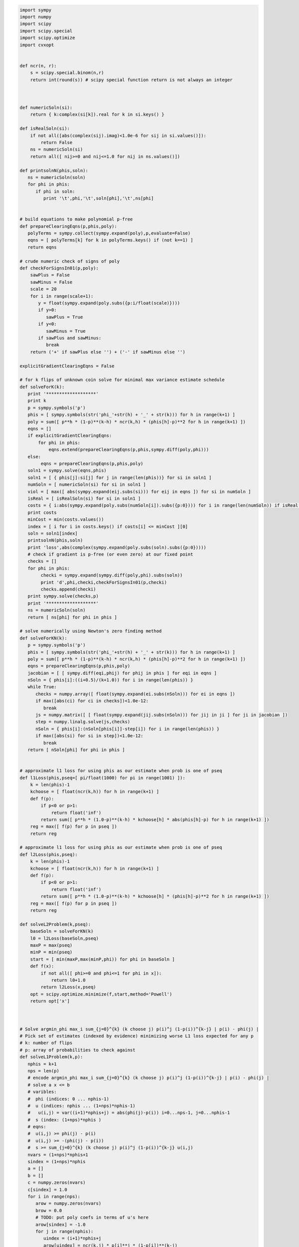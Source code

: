 
.. code:: python

    import sympy
    import numpy
    import scipy
    import scipy.special
    import scipy.optimize
    import cvxopt
    
    
    def ncr(n, r):
        s = scipy.special.binom(n,r)
        return int(round(s)) # scipy special function return is not always an integer
    
    
    
    def numericSoln(si):
        return { k:complex(si[k]).real for k in si.keys() }
    
    def isRealSoln(si):
        if not all([abs(complex(sij).imag)<1.0e-6 for sij in si.values()]):
            return False
        ns = numericSoln(si)
        return all([ nij>=0 and nij<=1.0 for nij in ns.values()])
    
    def printsolnN(phis,soln):
       ns = numericSoln(soln)
       for phi in phis:
          if phi in soln:
             print '\t',phi,'\t',soln[phi],'\t',ns[phi]
    
    
    # build equations to make polynomial p-free
    def prepareClearingEqns(p,phis,poly):
       polyTerms = sympy.collect(sympy.expand(poly),p,evaluate=False)
       eqns = [ polyTerms[k] for k in polyTerms.keys() if (not k==1) ]
       return eqns
    
    # crude numeric check of signs of poly
    def checkForSignsIn01(p,poly):
        sawPlus = False
        sawMinus = False
        scale = 20
        for i in range(scale+1):
           y = float(sympy.expand(poly.subs({p:i/float(scale)})))
           if y>0:
              sawPlus = True
           if y<0:
              sawMinus = True
           if sawPlus and sawMinus:
              break
        return ('+' if sawPlus else '') + ('-' if sawMinus else '')
    
    explicitGradientClearingEqns = False
    
    # for k flips of unknown coin solve for minimal max variance estimate schedule
    def solveForK(k):
       print '*******************'
       print k
       p = sympy.symbols('p')
       phis = [ sympy.symbols(str('phi_'+str(h) + '_' + str(k))) for h in range(k+1) ]
       poly = sum([ p**h * (1-p)**(k-h) * ncr(k,h) * (phis[h]-p)**2 for h in range(k+1) ])
       eqns = []
       if explicitGradientClearingEqns:
           for phi in phis:
               eqns.extend(prepareClearingEqns(p,phis,sympy.diff(poly,phi)))
       else:
            eqns = prepareClearingEqns(p,phis,poly)
       soln1 = sympy.solve(eqns,phis)
       soln1 = [ { phis[j]:si[j] for j in range(len(phis))} for si in soln1 ]
       numSoln = [ numericSoln(si) for si in soln1 ]
       viol = [ max([ abs(sympy.expand(eij.subs(si))) for eij in eqns ]) for si in numSoln ]
       isReal = [ isRealSoln(si) for si in soln1 ]
       costs = { i:abs(sympy.expand(poly.subs(numSoln[i]).subs({p:0}))) for i in range(len(numSoln)) if isReal[i] and viol[i]<1.0e-8 }
       print costs
       minCost = min(costs.values())
       index = [ i for i in costs.keys() if costs[i] <= minCost ][0]
       soln = soln1[index]
       printsolnN(phis,soln)
       print 'loss',abs(complex(sympy.expand(poly.subs(soln).subs({p:0}))))
       # check if gradient is p-free (or even zero) at our fixed point
       checks = []
       for phi in phis:
            checki = sympy.expand(sympy.diff(poly,phi).subs(soln))
            print 'd',phi,checki,checkForSignsIn01(p,checki)
            checks.append(checki)
       print sympy.solve(checks,p)
       print '*******************'
       ns = numericSoln(soln)
       return [ ns[phi] for phi in phis ]
    
    # solve numerically using Newton's zero finding method
    def solveForKN(k):
       p = sympy.symbols('p')
       phis = [ sympy.symbols(str('phi_'+str(h) + '_' + str(k))) for h in range(k+1) ]
       poly = sum([ p**h * (1-p)**(k-h) * ncr(k,h) * (phis[h]-p)**2 for h in range(k+1) ])
       eqns = prepareClearingEqns(p,phis,poly)
       jacobian = [ [ sympy.diff(eqi,phij) for phij in phis ] for eqi in eqns ]
       nSoln = { phis[i]:((i+0.5)/(k+1.0)) for i in range(len(phis)) }
       while True:
          checks = numpy.array([ float(sympy.expand(ei.subs(nSoln))) for ei in eqns ])
          if max([abs(ci) for ci in checks])<1.0e-12:
             break
          js = numpy.matrix([ [ float(sympy.expand(jij.subs(nSoln))) for jij in ji ] for ji in jacobian ])
          step = numpy.linalg.solve(js,checks)
          nSoln = { phis[i]:(nSoln[phis[i]]-step[i]) for i in range(len(phis)) }
          if max([abs(si) for si in step])<1.0e-12:
             break
       return [ nSoln[phi] for phi in phis ]
    
    
    # approximate l1 loss for using phis as our estimate when prob is one of pseq
    def l1Loss(phis,pseq=[ pi/float(1000) for pi in range(1001) ]):
        k = len(phis)-1
        kchoose = [ float(ncr(k,h)) for h in range(k+1) ]
        def f(p):
            if p<0 or p>1:
                return float('inf')
            return sum([ p**h * (1.0-p)**(k-h) * kchoose[h] * abs(phis[h]-p) for h in range(k+1) ])
        reg = max([ f(p) for p in pseq ])
        return reg
    
    # approximate l1 loss for using phis as our estimate when prob is one of pseq
    def l2Loss(phis,pseq):
        k = len(phis)-1
        kchoose = [ float(ncr(k,h)) for h in range(k+1) ]
        def f(p):
            if p<0 or p>1:
                return float('inf')
            return sum([ p**h * (1.0-p)**(k-h) * kchoose[h] * (phis[h]-p)**2 for h in range(k+1) ])
        reg = max([ f(p) for p in pseq ])
        return reg
    
    def solveL2Problem(k,pseq):
        baseSoln = solveForKN(k)
        l0 = l2Loss(baseSoln,pseq)
        maxP = max(pseq)
        minP = min(pseq)
        start = [ min(maxP,max(minP,phi)) for phi in baseSoln ]
        def f(x):
            if not all([ phi>=0 and phi<=1 for phi in x]):
                return l0+1.0
            return l2Loss(x,pseq)
        opt = scipy.optimize.minimize(f,start,method='Powell')
        return opt['x']
    
    
    
    # Solve argmin_phi max_i sum_{j=0}^{k} (k choose j) p(i)^j (1-p(i))^{k-j} | p(i) - phi(j) |
    # Pick set of estimates (indexed by evidence) minimizing worse L1 loss expected for any p
    # k: number of flips
    # p: array of probabilities to check against
    def solveL1Problem(k,p):
       nphis = k+1
       nps = len(p)
       # encode argmin_phi max_i sum_{j=0}^{k} (k choose j) p(i)^j (1-p(i))^{k-j} | p(i) - phi(j) |
       # solve a x <= b 
       # varibles: 
       #  phi (indices: 0 ... nphis-1)
       #  u (indices: nphis ... (1+nps)*nphis-1) 
       #   u(i,j) = var((i+1)*nphis+j) = abs(phi(j)-p(i)) i=0...nps-1, j=0...nphis-1
       #  s (index: (1+nps)*nphis )
       # eqns: 
       #  u(i,j) >= phi(j) - p(i)
       #  u(i,j) >= -(phi(j) - p(i))
       #  s >= sum_{j=0}^{k} (k choose j) p(i)^j (1-p(i))^{k-j} u(i,j)
       nvars = (1+nps)*nphis+1
       sindex = (1+nps)*nphis
       a = []
       b = []
       c = numpy.zeros(nvars)
       c[sindex] = 1.0
       for i in range(nps):
          arow = numpy.zeros(nvars)
          brow = 0.0
          # TODO: put poly coefs in terms of u's here
          arow[sindex] = -1.0
          for j in range(nphis):
             uindex = (i+1)*nphis+j
             arow[uindex] = ncr(k,j) * p[i]**j * (1-p[i])**(k-j)
          a.append(arow)
          b.append(brow)
          for j in range(nphis):
             uindex = (i+1)*nphis+j
             phiindex = j
             # u(i,j) >= phi(j) - p(i) : phi(j) - u(i,j) <= p(i)
             arow = numpy.zeros(nvars)
             arow[phiindex] = 1.0
             arow[uindex] = -1.0 
             brow = p[i]
             a.append(arow)
             b.append(brow)
             # u(i,j) >= -(phi(j) - p(i)) : -phi(j) - u(i,j) <= -p(i)
             arow = numpy.zeros(nvars)
             arow[phiindex] = -1.0
             arow[uindex] = -1.0 
             brow = -p[i]
             a.append(arow)
             b.append(brow)
       cmat = cvxopt.matrix(c)
       gmat = cvxopt.matrix(numpy.matrix(a))
       hmat = cvxopt.matrix(b)
       cvxopt.solvers.options['show_progress'] = False
       sol = cvxopt.solvers.lp(cmat,gmat,hmat) # solve gmax * x <= hmat minimizing cmat
       return [ sol['x'][i] for i in range(nphis) ]
    
    # l1 cost on known ps
    def l1Cost(phis,ps):
        k = len(phis)-1
        choose = [ ncr(k,j) for j in range(len(phis)) ]
        def f(p):
            return sum([ choose[j] *  p**j * (1.0-p)**(k-j) * abs(phis[j]-p) for j in range(len(phis)) ])
        return max([ f(p) for p in ps ])
            
    # solve argmax_p sum_{j=0}^{k} (k choose j) p^j (1-p)^{k-j} | p - phi(j) | for 0<=p<=1
    def worstL1p(phis):
        k = len(phis)-1
        choose = [ ncr(k,j) for j in range(len(phis)) ]
        def f(p):
            return -sum([ choose[j] * p**j * (1-p)**(k-j) * abs(phis[j]-p) for j in range(len(phis)) ])
        cuts = set([0.0,1.0])
        for phi in phis:
            if phi>0.0 and phi<1.0:
                cuts.add(phi)
        cuts = sorted(cuts)
        optX = None
        optF = None
        for i in range(len(cuts)-1):
           opti = scipy.optimize.minimize_scalar(f,bounds=(cuts[i],cuts[i+1]),method='Bounded')
           xi = opti['x']
           fi = -f(xi)
           if (optX is None) or (fi>optF):
                optX = xi
                optF = fi
        return optX
    
    # solve L1 problem over 0<=p<=1 using crude column generation method
    def solveL1ProblemByCuts(k):
       ps = [0.0,0.5,1.0]
       done = False
       while not done:
          phis = solveL1Problem(k,ps)
          # print phis
          cost1 = l1Cost(phis,ps)
          newP = worstL1p(phis)
          ps.append(newP)
          cost2 = l1Cost(phis,ps)
          # print 'cost1,cost2',cost1,cost2
          if not cost1+1.0e-8<cost2:
             done = True
       return phis
    
                
    # Build the Bayes estimate of expected values from uniform priors
    # on the unknown probability pWin in the set phis
    # seen in kFlips trials
    def bayesMeansEstimates(phis,priors,kFlips):
      nphis = len(phis)
      if priors is None:
         priors = numpy.ones(nphis)
      else:
         priors = numpy.array(priors)
      priors = priors/sum(priors)
      e = numpy.zeros(kFlips+1)
      for winsSeen in range(kFlips+1):
        posteriorProbs = numpy.zeros(nphis)
        for i in range(nphis):
          pWin = phis[i]
          posteriorProbs[i] = priors[i]*ncr(kFlips,winsSeen) * \
             pWin**winsSeen * (1-pWin)**(kFlips-winsSeen)
        posteriorProbs = posteriorProbs/sum(posteriorProbs)
        e[winsSeen] = sum(posteriorProbs*phis)
      return numpy.array(e)

.. code:: python

    for k in range(1,11):
        print
        print 'solutions for k-rolls:',k
        print '\tempirical frequentist solution:',[ h/float(k) for h in range(k+1)]
        print '\tJeffries prior Bayes solution:',[ (h+0.5)/(k+1.0) for h in range(k+1)]
        print '\tl1 solution for general coin game:',solveL1ProblemByCuts(k)
        l2soln = solveForKN(k)
        print '\tnumeric l2 for general coin game:',l2soln
        for pTrue in [(0.0,0.5,1.0),(1/6.0,2/6.0,3/6.0,4/6.0,5/6.0)]:
            print '\tsolutions for for k-roll games restricted to probs',pTrue
            print '\t\tuniform prior restricted Bayes soln:',bayesMeansEstimates(pTrue,None,k)
            print '\t\tl1 solution for restrited dice game:',solveL1Problem(k,pTrue)
            l2solnP = solveL2Problem(k,pTrue)
            print '\t\tl2 solution for restrited dice game:',l2solnP
            print '\t\t\tl2 restricted loss of last soln:',l2Loss(l2solnP,pTrue),'(and for general l2 solution)',l2Loss(l2soln,pTrue)
        print

.. parsed-literal::

    
    solutions for k-rolls: 1
    	empirical frequentist solution: [0.0, 1.0]
    	Jeffries prior Bayes solution: [0.25, 0.75]
    	l1 solution for general coin game: [0.24999999945491402, 0.7500000005450859]
    	numeric l2 for general coin game: [0.25, 0.75]
    	solutions for for k-roll games restricted to probs (0.0, 0.5, 1.0)
    		uniform prior restricted Bayes soln: [ 0.16666667  0.83333333]
    		l1 solution for restrited dice game: [0.24999999945491402, 0.7500000005450859]
    		l2 solution for restrited dice game: [ 0.25  0.75]
    			l2 restricted loss of last soln: 0.0625 (and for general l2 solution) 0.0625
    	solutions for for k-roll games restricted to probs (0.16666666666666666, 0.3333333333333333, 0.5, 0.6666666666666666, 0.8333333333333334)
    		uniform prior restricted Bayes soln: [ 0.38888889  0.61111111]
    		l1 solution for restrited dice game: [0.30000000025554363, 0.6999999997444564]
    		l2 solution for restrited dice game: [ 0.25  0.75]
    			l2 restricted loss of last soln: 0.0625 (and for general l2 solution) 0.0625
    
    
    solutions for k-rolls: 2
    	empirical frequentist solution: [0.0, 0.5, 1.0]
    	Jeffries prior Bayes solution: [0.16666666666666666, 0.5, 0.8333333333333334]
    	l1 solution for general coin game: [0.19160259253220915, 0.5000000066330934, 0.808397407210937]
    	numeric l2 for general coin game: [0.20710678118654738, 0.49999999999999983, 0.79289321881345221]
    	solutions for for k-roll games restricted to probs (0.0, 0.5, 1.0)
    		uniform prior restricted Bayes soln: [ 0.1  0.5  0.9]
    		l1 solution for restrited dice game: [0.1666666568485795, 0.5000000000000001, 0.8333333431514207]
    		l2 solution for restrited dice game: [ 0.20710678  0.5         0.79289322]
    			l2 restricted loss of last soln: 0.0428932188135 (and for general l2 solution) 0.0428932188135
    	solutions for for k-roll games restricted to probs (0.16666666666666666, 0.3333333333333333, 0.5, 0.6666666666666666, 0.8333333333333334)
    		uniform prior restricted Bayes soln: [ 0.31818182  0.5         0.68181818]
    		l1 solution for restrited dice game: [0.24242424302874574, 0.5000000000000002, 0.7575757569712546]
    		l2 solution for restrited dice game: [ 0.20710678  0.5         0.79289322]
    			l2 restricted loss of last soln: 0.0428932188135 (and for general l2 solution) 0.0428932188135
    
    
    solutions for k-rolls: 3
    	empirical frequentist solution: [0.0, 0.3333333333333333, 0.6666666666666666, 1.0]
    	Jeffries prior Bayes solution: [0.125, 0.375, 0.625, 0.875]
    	l1 solution for general coin game: [0.16204791073717284, 0.39658683603890227, 0.6034131780361844, 0.8379520868680799]
    	numeric l2 for general coin game: [0.18301270189221974, 0.39433756729740699, 0.60566243270259423, 0.8169872981077817]
    	solutions for for k-roll games restricted to probs (0.0, 0.5, 1.0)
    		uniform prior restricted Bayes soln: [ 0.05555556  0.5         0.5         0.94444444]
    		l1 solution for restrited dice game: [0.09999999969515637, 0.5000000000000001, 0.5000000000000001, 0.9000000003048437]
    		l2 solution for restrited dice game: [ 0.1830127   0.39433757  0.50181961  0.8169873 ]
    			l2 restricted loss of last soln: 0.0334936490539 (and for general l2 solution) 0.0334936490539
    	solutions for for k-roll games restricted to probs (0.16666666666666666, 0.3333333333333333, 0.5, 0.6666666666666666, 0.8333333333333334)
    		uniform prior restricted Bayes soln: [ 0.27481481  0.41111111  0.58888889  0.72518519]
    		l1 solution for restrited dice game: [0.21326372456875112, 0.4055813337386642, 0.5944186662613361, 0.7867362754312492]
    		l2 solution for restrited dice game: [ 0.1830127   0.39433757  0.60566243  0.8169873 ]
    			l2 restricted loss of last soln: 0.0334936490539 (and for general l2 solution) 0.0334936490539
    
    
    solutions for k-rolls: 4
    	empirical frequentist solution: [0.0, 0.25, 0.5, 0.75, 1.0]
    	Jeffries prior Bayes solution: [0.1, 0.3, 0.5, 0.7, 0.9]
    	l1 solution for general coin game: [0.1437480499665423, 0.33414661331872003, 0.5000000108084859, 0.6658533974417459, 0.8562519506864422]
    	numeric l2 for general coin game: [0.16666666666666657, 0.33333333333333298, 0.49999999999999928, 0.66666666666666574, 0.83333333333333226]
    	solutions for for k-roll games restricted to probs (0.0, 0.5, 1.0)
    		uniform prior restricted Bayes soln: [ 0.02941176  0.5         0.5         0.5         0.97058824]
    		l1 solution for restrited dice game: [0.05555552934981534, 0.5000000000000001, 0.5000000000000001, 0.5000000000000001, 0.9444444706501847]
    		l2 solution for restrited dice game: [ 0.16666667  0.33333333  0.5         0.37597682  0.84893884]
    			l2 restricted loss of last soln: 0.0277777777778 (and for general l2 solution) 0.0277777777778
    	solutions for for k-roll games restricted to probs (0.16666666666666666, 0.3333333333333333, 0.5, 0.6666666666666666, 0.8333333333333334)
    		uniform prior restricted Bayes soln: [ 0.24668029  0.3490566   0.5         0.6509434   0.75331971]
    		l1 solution for restrited dice game: [0.18090056258036644, 0.3393724694222323, 0.5000000000000001, 0.6606275305777679, 0.8190994374196339]
    		l2 solution for restrited dice game: [ 0.16666667  0.33333333  0.5         0.66666667  0.83333333]
    			l2 restricted loss of last soln: 0.0277777777778 (and for general l2 solution) 0.0277777777778
    
    
    solutions for k-rolls: 5
    	empirical frequentist solution: [0.0, 0.2, 0.4, 0.6, 0.8, 1.0]
    	Jeffries prior Bayes solution: [0.08333333333333333, 0.25, 0.4166666666666667, 0.5833333333333334, 0.75, 0.9166666666666666]
    	l1 solution for general coin game: [0.13098490336276158, 0.2920833484409374, 0.4312839950164908, 0.5687160143766172, 0.7079166382343058, 0.8690150967731374]
    	numeric l2 for general coin game: [0.15450849718749732, 0.29270509831249841, 0.43090169943749956, 0.56909830056250077, 0.70729490168750231, 0.84549150281250485]
    	solutions for for k-roll games restricted to probs (0.0, 0.5, 1.0)
    		uniform prior restricted Bayes soln: [ 0.01515152  0.5         0.5         0.5         0.5         0.98484848]
    		l1 solution for restrited dice game: [0.02941168066781756, 0.5000000000000001, 0.5000000000000001, 0.5000000000000001, 0.5000000000000001, 0.9705883193321826]
    		l2 solution for restrited dice game: [ 0.1545085   0.2927051   0.4309017   0.50118994  0.40905175  0.8454915 ]
    			l2 restricted loss of last soln: 0.0238728757031 (and for general l2 solution) 0.0238728757031
    	solutions for for k-roll games restricted to probs (0.16666666666666666, 0.3333333333333333, 0.5, 0.6666666666666666, 0.8333333333333334)
    		uniform prior restricted Bayes soln: [ 0.22730697  0.30584311  0.42964393  0.57035607  0.69415689  0.77269303]
    		l1 solution for restrited dice game: [0.16666666791208357, 0.313638256874728, 0.4388931407533864, 0.5611068592466135, 0.686361743125272, 0.8333333320879165]
    		l2 solution for restrited dice game: [ 0.16666667  0.2927051   0.4309017   0.5690983   0.7072949   0.83333333]
    			l2 restricted loss of last soln: 0.0238113659803 (and for general l2 solution) 0.0238728757031
    
    
    solutions for k-rolls: 6
    	empirical frequentist solution: [0.0, 0.16666666666666666, 0.3333333333333333, 0.5, 0.6666666666666666, 0.8333333333333334, 1.0]
    	Jeffries prior Bayes solution: [0.07142857142857142, 0.21428571428571427, 0.35714285714285715, 0.5, 0.6428571428571429, 0.7857142857142857, 0.9285714285714286]
    	l1 solution for general coin game: [0.12142009485229471, 0.2614791473652508, 0.381968919790032, 0.5000000013880771, 0.6180310808444995, 0.7385208401419168, 0.8785799047877464]
    	numeric l2 for general coin game: [0.14494897427875081, 0.26329931618583163, 0.38164965809291207, 0.49999999999999173, 0.61835034190706983, 0.736700683814145, 0.85505102572121505]
    	solutions for for k-roll games restricted to probs (0.0, 0.5, 1.0)
    		uniform prior restricted Bayes soln: [ 0.00769231  0.5         0.5         0.5         0.5         0.5
      0.99230769]
    		l1 solution for restrited dice game: [0.015151464835256744, 0.5000000000000001, 0.5000000000000001, 0.5000000000000001, 0.5000000000000001, 0.5000000000000001, 0.9848485351647435]
    		l2 solution for restrited dice game: [ 0.14494897  0.63868751  0.38164966  0.5         0.47715297  0.43354229
      0.88321054]
    			l2 restricted loss of last soln: 0.0210102051406 (and for general l2 solution) 0.0210102051445
    	solutions for for k-roll games restricted to probs (0.16666666666666666, 0.3333333333333333, 0.5, 0.6666666666666666, 0.8333333333333334)
    		uniform prior restricted Bayes soln: [ 0.21338045  0.27464789  0.37664536  0.5         0.62335464  0.72535211
      0.78661955]
    		l1 solution for restrited dice game: [0.16666666730865295, 0.2810765242229833, 0.3754580498073887, 0.5000000000000001, 0.6245419501926115, 0.7189234757770169, 0.8333333326913474]
    		l2 solution for restrited dice game: [ 0.16666667  0.26329932  0.38164966  0.5         0.61835034  0.73670068
      0.83333328]
    			l2 restricted loss of last soln: 0.0208516170218 (and for general l2 solution) 0.0210102051444
    
    
    solutions for k-rolls: 7
    	empirical frequentist solution: [0.0, 0.14285714285714285, 0.2857142857142857, 0.42857142857142855, 0.5714285714285714, 0.7142857142857143, 0.8571428571428571, 1.0]
    	Jeffries prior Bayes solution: [0.0625, 0.1875, 0.3125, 0.4375, 0.5625, 0.6875, 0.8125, 0.9375]
    	l1 solution for general coin game: [0.11389668220373642, 0.23800677135528683, 0.34455955305729236, 0.4484262174837331, 0.5515737795175774, 0.6554404386257229, 0.761993226542064, 0.8861033175135918]
    	numeric l2 for general coin game: [0.13714594258870808, 0.24081853042050227, 0.344491118252296, 0.44816370608408912, 0.55183629391588152, 0.65550888174767297, 0.75918146957946298, 0.86285405741124843]
    	solutions for for k-roll games restricted to probs (0.0, 0.5, 1.0)
    		uniform prior restricted Bayes soln: [ 0.00387597  0.5         0.5         0.5         0.5         0.5         0.5
      0.99612403]
    		l1 solution for restrited dice game: [0.007692283124038655, 0.5000000000000001, 0.5000000000000001, 0.5000000000000001, 0.5000000000000001, 0.5000000000000001, 0.5000000000000001, 0.9923077168759615]
    		l2 solution for restrited dice game: [ 0.13714594  0.61620672  0.34449112  0.44816371  0.54919021  0.36020809
      0.15179061  0.89758596]
    			l2 restricted loss of last soln: 0.0188090095685 (and for general l2 solution) 0.0188090095686
    	solutions for for k-roll games restricted to probs (0.16666666666666666, 0.3333333333333333, 0.5, 0.6666666666666666, 0.8333333333333334)
    		uniform prior restricted Bayes soln: [ 0.20306567  0.25140555  0.33603151  0.44386198  0.55613802  0.66396849
      0.74859445  0.79693433]
    		l1 solution for restrited dice game: [0.16666667287996165, 0.25129079795016174, 0.3333333333253158, 0.4715996013407066, 0.5284003986592933, 0.6666666666746843, 0.7487092020498383, 0.8333333271200385]
    		l2 solution for restrited dice game: [ 0.16666667  0.24081853  0.34449112  0.44816371  0.55183629  0.65550888
      0.75918147  0.83333311]
    			l2 restricted loss of last soln: 0.0185656536849 (and for general l2 solution) 0.0188090095686
    
    
    solutions for k-rolls: 8
    	empirical frequentist solution: [0.0, 0.125, 0.25, 0.375, 0.5, 0.625, 0.75, 0.875, 1.0]
    	Jeffries prior Bayes solution: [0.05555555555555555, 0.16666666666666666, 0.2777777777777778, 0.3888888888888889, 0.5, 0.6111111111111112, 0.7222222222222222, 0.8333333333333334, 0.9444444444444444]
    	l1 solution for general coin game: [0.10776815910577336, 0.21931788597075733, 0.3150231044641331, 0.40802482807595886, 0.5000000178264737, 0.5919751551011433, 0.6849768906352142, 0.7806821441202999, 0.8922318393100427]
    	numeric l2 for general coin game: [0.13060193748186366, 0.22295145311139491, 0.31530096874092589, 0.40765048437045631, 0.49999999999998584, 0.59234951562951332, 0.68469903125903675, 0.77704854688855263, 0.8693980625180614]
    	solutions for for k-roll games restricted to probs (0.0, 0.5, 1.0)
    		uniform prior restricted Bayes soln: [ 0.00194553  0.5         0.5         0.5         0.5         0.5         0.5
      0.5         0.99805447]
    		l1 solution for restrited dice game: [0.003875857178041267, 0.5000000000000001, 0.5000000000000001, 0.5000000000000001, 0.5000000000000001, 0.5000000000000001, 0.5000000000000001, 0.5000000000000001, 0.996124142821959]
    		l2 solution for restrited dice game: [ 0.13060194  0.59833964  0.69068916  0.40765048  0.5         0.54560668
      0.38508333  0.16965769  0.93582357]
    			l2 restricted loss of last soln: 0.017056866074 (and for general l2 solution) 0.017056866074
    	solutions for for k-roll games restricted to probs (0.16666666666666666, 0.3333333333333333, 0.5, 0.6666666666666666, 0.8333333333333334)
    		uniform prior restricted Bayes soln: [ 0.19526048  0.23369726  0.30413438  0.3990574   0.5         0.6009426
      0.69586562  0.76630274  0.80473952]
    		l1 solution for restrited dice game: [0.16666666883414594, 0.21679824970018224, 0.33333333372250007, 0.40636702014862486, 0.5000000000000002, 0.5936329798513754, 0.6666666662775, 0.7832017502998184, 0.8333333311658545]
    		l2 solution for restrited dice game: [ 0.18301654  0.2229652   0.31530102  0.40765049  0.5         0.59118737
      0.68469718  0.7770485   0.8333283 ]
    			l2 restricted loss of last soln: 0.0168129749519 (and for general l2 solution) 0.017056866074
    
    
    solutions for k-rolls: 9
    	empirical frequentist solution: [0.0, 0.1111111111111111, 0.2222222222222222, 0.3333333333333333, 0.4444444444444444, 0.5555555555555556, 0.6666666666666666, 0.7777777777777778, 0.8888888888888888, 1.0]
    	Jeffries prior Bayes solution: [0.05, 0.15, 0.25, 0.35, 0.45, 0.55, 0.65, 0.75, 0.85, 0.95]
    	l1 solution for general coin game: [0.10264212621699102, 0.20401368743209025, 0.29100220820592976, 0.37535486781436966, 0.45856319881937446, 0.5414368060381072, 0.6246451289384446, 0.708997795691393, 0.7959863249607008, 0.8973578740006296]
    	numeric l2 for general coin game: [0.12499999999993124, 0.20833333333325538, 0.29166666666657692, 0.37499999999989464, 0.45833333333320636, 0.54166666666650842, 0.62499999999979383, 0.70833333333304671, 0.79166666666622476, 0.87499999999922329]
    	solutions for for k-roll games restricted to probs (0.0, 0.5, 1.0)
    		uniform prior restricted Bayes soln: [  9.74658869e-04   5.00000000e-01   5.00000000e-01   5.00000000e-01
       5.00000000e-01   5.00000000e-01   5.00000000e-01   5.00000000e-01
       5.00000000e-01   9.99025341e-01]
    		l1 solution for restrited dice game: [0.0019448294819158865, 0.5000000000000001, 0.5000000000000001, 0.5000000000000001, 0.5000000000000001, 0.5000000000000001, 0.5000000000000001, 0.5000000000000001, 0.5000000000000001, 0.9980551705180841]
    		l2 solution for restrited dice game: [ 0.125       0.20833333  0.29166667  0.375       0.45833333  0.50071754
      0.49758974  0.70833333  0.18427581  0.93857631]
    			l2 restricted loss of last soln: 0.0156249999836 (and for general l2 solution) 0.0156250000002
    	solutions for for k-roll games restricted to probs (0.16666666666666666, 0.3333333333333333, 0.5, 0.6666666666666666, 0.8333333333333334)
    		uniform prior restricted Bayes soln: [ 0.18926077  0.21998744  0.27865234  0.36243781  0.45420303  0.54579697
      0.63756219  0.72134766  0.78001256  0.81073923]
    		l1 solution for restrited dice game: [0.16666666901939056, 0.17839485069204533, 0.3333333327163271, 0.3381984815899825, 0.49999999929048483, 0.5000000007095147, 0.6618015184100171, 0.6666666672836725, 0.8216051493079544, 0.8333333309806091]
    		l2 solution for restrited dice game: [ 0.19699659  0.20846479  0.291667    0.375       0.45833333  0.53726999
      0.62495098  0.70758756  0.79164641  0.83321857]
    			l2 restricted loss of last soln: 0.0154449229399 (and for general l2 solution) 0.015625
    
    
    solutions for k-rolls: 10
    	empirical frequentist solution: [0.0, 0.1, 0.2, 0.3, 0.4, 0.5, 0.6, 0.7, 0.8, 0.9, 1.0]
    	Jeffries prior Bayes solution: [0.045454545454545456, 0.13636363636363635, 0.22727272727272727, 0.3181818181818182, 0.4090909090909091, 0.5, 0.5909090909090909, 0.6818181818181818, 0.7727272727272727, 0.8636363636363636, 0.9545454545454546]
    	l1 solution for general coin game: [0.098265268762728, 0.1912031284733685, 0.2710157596937475, 0.34829222852616387, 0.4243922542801517, 0.5000000411954196, 0.5756077287713842, 0.6517077467601304, 0.728984249803712, 0.808796889221568, 0.9017347317099305]
    	numeric l2 for general coin game: [0.12012653667611538, 0.19610122934092272, 0.27207592200573305, 0.3480506146705476, 0.42402530733536842, 0.50000000000019862, 0.5759746926650432, 0.65194938532990943, 0.72792407799480374, 0.80389877065973081, 0.87987346332470762]
    	solutions for for k-roll games restricted to probs (0.0, 0.5, 1.0)
    		uniform prior restricted Bayes soln: [  4.87804878e-04   5.00000000e-01   5.00000000e-01   5.00000000e-01
       5.00000000e-01   5.00000000e-01   5.00000000e-01   5.00000000e-01
       5.00000000e-01   5.00000000e-01   9.99512195e-01]
    		l1 solution for restrited dice game: [0.0009745043896464365, 0.5, 0.5, 0.5, 0.5, 0.5, 0.5, 0.5, 0.5, 0.5, 0.9990254956103537]
    		l2 solution for restrited dice game: [ 0.12012654  0.57148942  0.64746411  0.34805061  0.42402531  0.5
      0.55165176  0.35423462  0.42464535  0.19650792  0.99793131]
    			l2 restricted loss of last soln: 0.0144303848138 (and for general l2 solution) 0.0144303848138
    	solutions for for k-roll games restricted to probs (0.16666666666666666, 0.3333333333333333, 0.5, 0.6666666666666666, 0.8333333333333334)
    		uniform prior restricted Bayes soln: [ 0.18459506  0.20924734  0.25806877  0.33193703  0.41609157  0.5
      0.58390843  0.66806297  0.74193123  0.79075266  0.81540494]
    		l1 solution for restrited dice game: [0.1666666665277379, 0.1666666670780608, 0.31137820730300036, 0.33333333320176733, 0.43857086996118483, 0.49999999999999994, 0.5614291300388151, 0.6666666667982325, 0.6886217926969995, 0.833333332921939, 0.833333333472262]
    		l2 solution for restrited dice game: [ 0.20644812  0.19630245  0.27207604  0.34805061  0.42402531  0.5
      0.57110783  0.65159771  0.72642174  0.80384798  0.83312806]
    			l2 restricted loss of last soln: 0.0143312922912 (and for general l2 solution) 0.0144303848138
    


.. code:: python

    pTrue = (0.0,0.5,1.0)
    for k in range(1,11):
        print
        print 'uniform Bayes solution to coingame (all-heads, fair, or all-tails):',k
        bmSoln = bayesMeansEstimates(pTrue,None,k)
        print bmSoln
        print 'l1 solution to coingame (all-heads, fair, or all-tails):',k
        l1Soln = solveL1Problem(k,pTrue)
        print 'l1Soln',l1Soln
        print 'l1 loss',l1Loss(l1Soln,pTrue)
        print 'l2 loss',l2Loss(l1Soln,pTrue)
        def eP(z):
             return bayesMeansEstimates(pTrue,(z, 1-2.0*z, z ),k)[0] - l1Soln[0]
        z = scipy.optimize.brentq(eP,0.0,0.5)
        effectivePriors = (z, 1-2.0*z, z)
        print 'effective priors l1',effectivePriors
        print 'Bayes check l1',bayesMeansEstimates(pTrue,effectivePriors,k)
        l2Soln = solveL2Problem(k,pTrue)
        print 'l2Soln',l2Soln
        print 'l1 loss',l1Loss(l2Soln,pTrue)
        print 'l2 loss',l2Loss(l2Soln,pTrue)
        def gP(z):
             return bayesMeansEstimates(pTrue,(z, 1-2.0*z, z ),k)[0] - l2Soln[0]
        z = scipy.optimize.brentq(gP,0.0,0.5)
        effectivePriors2 = (z, 1-2.0*z, z)
        print 'effective priors l2',effectivePriors2
        print 'Bayes check l2',bayesMeansEstimates(pTrue,effectivePriors2,k)


.. parsed-literal::

    
    uniform Bayes solution to coingame (all-heads, fair, or all-tails): 1
    [ 0.16666667  0.83333333]
    l1 solution to coingame (all-heads, fair, or all-tails): 1
    l1Soln [0.24999999945491402, 0.7500000005450859]
    l1 loss 0.250000000545
    l2 loss 0.0625000002725
    effective priors l1 (0.250000000545086, 0.49999999890982805, 0.250000000545086)
    Bayes check l1 [ 0.25  0.75]
    l2Soln [ 0.25  0.75]
    l1 loss 0.25
    l2 loss 0.0625
    effective priors l2 (0.25, 0.5, 0.25)
    Bayes check l2 [ 0.25  0.75]
    
    uniform Bayes solution to coingame (all-heads, fair, or all-tails): 2
    [ 0.1  0.5  0.9]
    l1 solution to coingame (all-heads, fair, or all-tails): 2
    l1Soln [0.1666666568485795, 0.5000000000000001, 0.8333333431514207]
    l1 loss 0.166666671576
    l2 loss 0.0555555588283
    effective priors l1 (0.25000001104535186, 0.4999999779092963, 0.25000001104535186)
    Bayes check l1 [ 0.16666666  0.5         0.83333334]
    l2Soln [ 0.20710678  0.5         0.79289322]
    l1 loss 0.207106781187
    l2 loss 0.0428932188135
    effective priors l2 (0.2071067811865605, 0.585786437626879, 0.2071067811865605)
    Bayes check l2 [ 0.20710678  0.5         0.79289322]
    
    uniform Bayes solution to coingame (all-heads, fair, or all-tails): 3
    [ 0.05555556  0.5         0.5         0.94444444]
    l1 solution to coingame (all-heads, fair, or all-tails): 3
    l1Soln [0.09999999969515637, 0.5000000000000001, 0.5000000000000001, 0.9000000003048437]
    l1 loss 0.100000000076
    l2 loss 0.040000000061
    effective priors l1 (0.25000000047631815, 0.4999999990473637, 0.25000000047631815)
    Bayes check l1 [ 0.1  0.5  0.5  0.9]
    l2Soln [ 0.1830127   0.39433757  0.50181961  0.8169873 ]
    l1 loss 0.183012701892
    l2 loss 0.0334936490539
    effective priors l2 (0.1510847396257868, 0.6978305207484263, 0.1510847396257868)
    Bayes check l2 [ 0.1830127  0.5        0.5        0.8169873]
    
    uniform Bayes solution to coingame (all-heads, fair, or all-tails): 4
    [ 0.02941176  0.5         0.5         0.5         0.97058824]
    l1 solution to coingame (all-heads, fair, or all-tails): 4
    l1Soln [0.05555552934981534, 0.5000000000000001, 0.5000000000000001, 0.5000000000000001, 0.9444444706501847]
    l1 loss 0.0555555588313
    l2 loss 0.0246913609364
    effective priors l1 (0.2500000663328986, 0.49999986733420276, 0.2500000663328986)
    Bayes check l1 [ 0.05555553  0.5         0.5         0.5         0.94444447]
    l2Soln [ 0.16666667  0.33333333  0.5         0.37597682  0.84893884]
    l1 loss 0.166666666667
    l2 loss 0.0277777777778
    effective priors l2 (0.10000000000011512, 0.7999999999997698, 0.10000000000011512)
    Bayes check l2 [ 0.16666667  0.5         0.5         0.5         0.83333333]
    
    uniform Bayes solution to coingame (all-heads, fair, or all-tails): 5
    [ 0.01515152  0.5         0.5         0.5         0.5         0.98484848]
    l1 solution to coingame (all-heads, fair, or all-tails): 5
    l1Soln [0.02941168066781756, 0.5000000000000001, 0.5000000000000001, 0.5000000000000001, 0.5000000000000001, 0.9705883193321826]
    l1 loss 0.0294117699583
    l2 loss 0.0138408353932
    effective priors l1 (0.2500003794849061, 0.4999992410301878, 0.2500003794849061)
    Bayes check l1 [ 0.02941168  0.5         0.5         0.5         0.5         0.97058832]
    l2Soln [ 0.1545085   0.2927051   0.4309017   0.50118994  0.40905175  0.8454915 ]
    l1 loss 0.154508497187
    l2 loss 0.0238728757031
    effective priors l2 (0.06130893952188311, 0.8773821209562338, 0.06130893952188311)
    Bayes check l2 [ 0.1545085  0.5        0.5        0.5        0.5        0.8454915]
    
    uniform Bayes solution to coingame (all-heads, fair, or all-tails): 6
    [ 0.00769231  0.5         0.5         0.5         0.5         0.5
      0.99230769]
    l1 solution to coingame (all-heads, fair, or all-tails): 6
    l1Soln [0.015151464835256744, 0.5000000000000001, 0.5000000000000001, 0.5000000000000001, 0.5000000000000001, 0.5000000000000001, 0.9848485351647435]
    l1 loss 0.0151515167239
    l2 loss 0.00734619068911
    effective priors l1 (0.25000042808198086, 0.4999991438360383, 0.25000042808198086)
    Bayes check l1 [ 0.01515146  0.5         0.5         0.5         0.5         0.5
      0.98484854]
    l2Soln [ 0.14494897  0.63868751  0.38164966  0.5         0.47715297  0.43354229
      0.88321054]
    l1 loss 0.144948974265
    l2 loss 0.0210102051406
    effective priors l2 (0.03555190165893773, 0.9288961966821245, 0.03555190165893773)
    Bayes check l2 [ 0.14494897  0.5         0.5         0.5         0.5         0.5
      0.85505103]
    
    uniform Bayes solution to coingame (all-heads, fair, or all-tails): 7
    [ 0.00387597  0.5         0.5         0.5         0.5         0.5         0.5
      0.99612403]
    l1 solution to coingame (all-heads, fair, or all-tails): 7
    l1Soln [0.007692283124038655, 0.5000000000000001, 0.5000000000000001, 0.5000000000000001, 0.5000000000000001, 0.5000000000000001, 0.5000000000000001, 0.9923077168759615]
    l1 loss 0.00769230807619
    l2 loss 0.00378698262649
    effective priors l1 (0.2500004054730463, 0.4999991890539074, 0.2500004054730463)
    Bayes check l1 [ 0.00769228  0.5         0.5         0.5         0.5         0.5         0.5
      0.99230772]
    l2Soln [ 0.13714594  0.61620672  0.34449112  0.44816371  0.54919021  0.36020809
      0.15179061  0.89758596]
    l1 loss 0.137145942589
    l2 loss 0.0188090095685
    effective priors l2 (0.019849362180012965, 0.960301275639974, 0.019849362180012965)
    Bayes check l2 [ 0.13714594  0.5         0.5         0.5         0.5         0.5         0.5
      0.86285406]
    
    uniform Bayes solution to coingame (all-heads, fair, or all-tails): 8
    [ 0.00194553  0.5         0.5         0.5         0.5         0.5         0.5
      0.5         0.99805447]
    l1 solution to coingame (all-heads, fair, or all-tails): 8
    l1Soln [0.003875857178041267, 0.5000000000000001, 0.5000000000000001, 0.5000000000000001, 0.5000000000000001, 0.5000000000000001, 0.5000000000000001, 0.5000000000000001, 0.996124142821959]
    l1 loss 0.0038759698658
    l2 loss 0.00192296222727
    effective priors l1 (0.25000363423216493, 0.49999273153567014, 0.25000363423216493)
    Bayes check l1 [ 0.00387586  0.5         0.5         0.5         0.5         0.5         0.5
      0.5         0.99612414]
    l2Soln [ 0.13060194  0.59833964  0.69068916  0.40765048  0.5         0.54560668
      0.38508333  0.16965769  0.93582357]
    l1 loss 0.130601937482
    l2 loss 0.017056866074
    effective priors l2 (0.010809680995590636, 0.9783806380088187, 0.010809680995590636)
    Bayes check l2 [ 0.13060194  0.5         0.5         0.5         0.5         0.5         0.5
      0.5         0.86939806]
    
    uniform Bayes solution to coingame (all-heads, fair, or all-tails): 9
    [  9.74658869e-04   5.00000000e-01   5.00000000e-01   5.00000000e-01
       5.00000000e-01   5.00000000e-01   5.00000000e-01   5.00000000e-01
       5.00000000e-01   9.99025341e-01]
    l1 solution to coingame (all-heads, fair, or all-tails): 9
    l1Soln [0.0019448294819158865, 0.5000000000000001, 0.5000000000000001, 0.5000000000000001, 0.5000000000000001, 0.5000000000000001, 0.5000000000000001, 0.5000000000000001, 0.5000000000000001, 0.9980551705180841]
    l1 loss 0.00194552800984
    l2 loss 0.000968980284687
    effective priors l1 (0.2500448884146172, 0.4999102231707656, 0.2500448884146172)
    Bayes check l1 [ 0.00194483  0.5         0.5         0.5         0.5         0.5         0.5
      0.5         0.5         0.99805517]
    l2Soln [ 0.125       0.20833333  0.29166667  0.375       0.45833333  0.50071754
      0.49758974  0.70833333  0.18427581  0.93857631]
    l1 loss 0.124999999934
    l2 loss 0.0156249999836
    effective priors l2 (0.005791505795516499, 0.988416988408967, 0.005791505795516499)
    Bayes check l2 [ 0.125  0.5    0.5    0.5    0.5    0.5    0.5    0.5    0.5    0.875]
    
    uniform Bayes solution to coingame (all-heads, fair, or all-tails): 10
    [  4.87804878e-04   5.00000000e-01   5.00000000e-01   5.00000000e-01
       5.00000000e-01   5.00000000e-01   5.00000000e-01   5.00000000e-01
       5.00000000e-01   5.00000000e-01   9.99512195e-01]
    l1 solution to coingame (all-heads, fair, or all-tails): 10
    l1Soln [0.0009745043896464365, 0.5, 0.5, 0.5, 0.5, 0.5, 0.5, 0.5, 0.5, 0.5, 0.9990254956103537]
    l1 loss 0.000974659171114
    l2 loss 0.000486379775916
    effective priors l1 (0.2500198522933954, 0.4999602954132092, 0.2500198522933954)
    Bayes check l1 [  9.74504390e-04   5.00000000e-01   5.00000000e-01   5.00000000e-01
       5.00000000e-01   5.00000000e-01   5.00000000e-01   5.00000000e-01
       5.00000000e-01   5.00000000e-01   9.99025496e-01]
    l2Soln [ 0.12012654  0.57148942  0.64746411  0.34805061  0.42402531  0.5
      0.55165176  0.35423462  0.42464535  0.19650792  0.99793131]
    l1 loss 0.120126536676
    l2 loss 0.0144303848138
    effective priors l2 (0.0030692053724265004, 0.993861589255147, 0.0030692053724265004)
    Bayes check l2 [ 0.12012654  0.5         0.5         0.5         0.5         0.5         0.5
      0.5         0.5         0.5         0.87987346]


.. parsed-literal::

    -c:268: RuntimeWarning: invalid value encountered in divide


.. code:: python

    k=2
    print 'analytic l2 solution for k=',k
    nSoln = solveForK(k)
    print nSoln
    print 'approximate numeric l1 solution for k=',k
    initialLoss = l1Loss(nSoln)
    print 'initial l1 loss',initialLoss
    nSoln[1] = 0.55
    print nSoln
    adjLoss = l1Loss(nSoln)
    print 'adjusted l1 loss',adjLoss
    print 'difference',initialLoss-adjLoss


.. parsed-literal::

    analytic l2 solution for k= 2
    *******************
    2
    {0: 0.0428932188134525}
    	phi_0_2 	-1/2 + sqrt(2)/2 	0.207106781187
    	phi_1_2 	1/2 	0.5
    	phi_2_2 	-sqrt(2)/2 + 3/2 	0.792893218813
    loss 0.0428932188135
    d phi_0_2 -2*p**3 + sqrt(2)*p**2 + 3*p**2 - 2*sqrt(2)*p - 1 + sqrt(2) +-
    d phi_1_2 4*p**3 - 6*p**2 + 2*p +-
    d phi_2_2 -2*p**3 - sqrt(2)*p**2 + 3*p**2 +-
    []
    *******************
    [0.20710678118654752, 0.5, 0.7928932188134524]
    approximate numeric l1 solution for k= 2
    initial l1 loss 0.207106781187
    [0.20710678118654752, 0.55, 0.7928932188134524]
    adjusted l1 loss 0.207106781187
    difference 0.0


.. code:: python

    for k in range(1,5):
        print
        print 'analytic l2 solution for k=',k
        solveForK(k)
        print 'numeric l2 solution for k=',k
        nSoln = solveForKN(k)
        print nSoln
        print

.. parsed-literal::

    
    analytic l2 solution for k= 1
    *******************
    1
    {0: 0.0625000000000000}
    	phi_0_1 	1/4 	0.25
    	phi_1_1 	3/4 	0.75
    loss 0.0625
    d phi_0_1 2*p**2 - 5*p/2 + 1/2 +-
    d phi_1_1 -2*p**2 + 3*p/2 +-
    []
    *******************
    numeric l2 solution for k= 1
    [0.25, 0.75]
    
    
    analytic l2 solution for k= 2
    *******************
    2
    {0: 0.0428932188134525}
    	phi_0_2 	-1/2 + sqrt(2)/2 	0.207106781187
    	phi_1_2 	1/2 	0.5
    	phi_2_2 	-sqrt(2)/2 + 3/2 	0.792893218813
    loss 0.0428932188135
    d phi_0_2 -2*p**3 + sqrt(2)*p**2 + 3*p**2 - 2*sqrt(2)*p - 1 + sqrt(2) +-
    d phi_1_2 4*p**3 - 6*p**2 + 2*p +-
    d phi_2_2 -2*p**3 - sqrt(2)*p**2 + 3*p**2 +-
    []
    *******************
    numeric l2 solution for k= 2
    [0.20710678118654738, 0.49999999999999983, 0.79289321881345221]
    
    
    analytic l2 solution for k= 3
    *******************
    3
    {2: 0.0334936490538903}
    	phi_0_3 	-1/4 + sqrt(3)/4 	0.183012701892
    	phi_1_3 	sqrt(3)/12 + 1/4 	0.394337567297
    	phi_2_3 	-sqrt(3)/12 + 3/4 	0.605662432703
    	phi_3_3 	-sqrt(3)/4 + 5/4 	0.816987298108
    loss 0.0334936490539
    d phi_0_3 2*p**4 - 11*p**3/2 - sqrt(3)*p**3/2 + 3*sqrt(3)*p**2/2 + 9*p**2/2 - 3*sqrt(3)*p/2 - p/2 - 1/2 + sqrt(3)/2 +-
    d phi_1_3 -6*p**4 + sqrt(3)*p**3/2 + 27*p**3/2 - 9*p**2 - sqrt(3)*p**2 + sqrt(3)*p/2 + 3*p/2 +-
    d phi_2_3 6*p**4 - 21*p**3/2 + sqrt(3)*p**3/2 - sqrt(3)*p**2/2 + 9*p**2/2 +-
    d phi_3_3 -2*p**4 - sqrt(3)*p**3/2 + 5*p**3/2 +-
    []
    *******************
    numeric l2 solution for k= 3
    [0.18301270189221974, 0.39433756729740699, 0.60566243270259423, 0.8169872981077817]
    
    
    analytic l2 solution for k= 4
    *******************
    4
    {3: 0.0277777777777778}
    	phi_0_4 	1/6 	0.166666666667
    	phi_1_4 	1/3 	0.333333333333
    	phi_2_4 	1/2 	0.5
    	phi_3_4 	2/3 	0.666666666667
    	phi_4_4 	5/6 	0.833333333333
    loss 0.0277777777778
    d phi_0_4 -2*p**5 + 25*p**4/3 - 40*p**3/3 + 10*p**2 - 10*p/3 + 1/3 +-
    d phi_1_4 8*p**5 - 80*p**4/3 + 32*p**3 - 16*p**2 + 8*p/3 +-
    d phi_2_4 -12*p**5 + 30*p**4 - 24*p**3 + 6*p**2 +-
    d phi_3_4 8*p**5 - 40*p**4/3 + 16*p**3/3 +-
    d phi_4_4 -2*p**5 + 5*p**4/3 +-
    []
    *******************
    numeric l2 solution for k= 4
    [0.16666666666666657, 0.33333333333333298, 0.49999999999999928, 0.66666666666666574, 0.83333333333333226]
    


